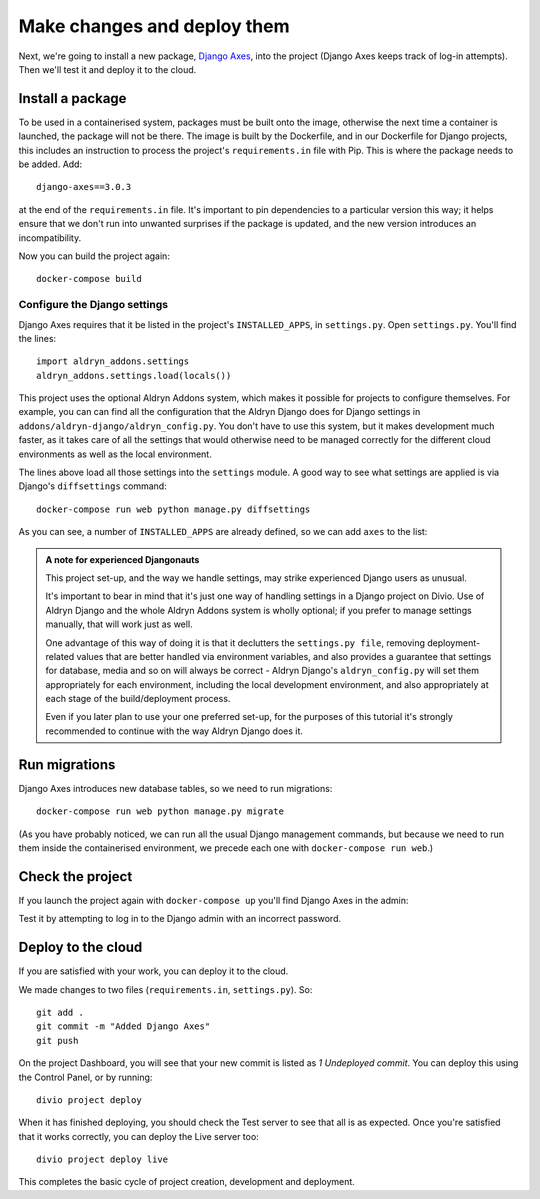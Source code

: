 .. _tutorial-add-applications:

Make changes and deploy them
===================================

Next, we're going to install a new package, `Django Axes <https://github.com/jazzband/django-axes>`_, into the project
(Django Axes keeps track of log-in attempts). Then we'll test it and deploy it to the cloud.


.. _tutorial-add-requirements:

Install a package
-----------------

To be used in a containerised system, packages must be built onto the image, otherwise the next time a container is
launched, the package will not be there. The image is built by the Dockerfile, and in our Dockerfile for Django
projects, this includes an instruction to process the project's ``requirements.in`` file with Pip. This is where the
package needs to be added. Add::

    django-axes==3.0.3

at the end of the ``requirements.in`` file. It's important to pin dependencies to a particular version this way; it
helps ensure that we don't run into unwanted surprises if the package is updated, and the new version introduces an
incompatibility.

Now you can build the project again::

    docker-compose build


Configure the Django settings
~~~~~~~~~~~~~~~~~~~~~~~~~~~~~

Django Axes requires that it be listed in the project's ``INSTALLED_APPS``, in ``settings.py``. Open ``settings.py``.
You'll find the lines::

    import aldryn_addons.settings
    aldryn_addons.settings.load(locals())

This project uses the optional Aldryn Addons system, which makes it possible for projects to configure themselves. For
example, you can can find all the configuration that the Aldryn Django does for Django settings in
``addons/aldryn-django/aldryn_config.py``. You don't have to use this system, but it makes development much faster, as
it takes care of all the settings that would otherwise need to be managed correctly for the different cloud
environments as well as the local environment.

The lines above load all those settings into the ``settings`` module. A good way to see what settings are applied is
via Django's ``diffsettings`` command::

   docker-compose run web python manage.py diffsettings

As you can see, a number of ``INSTALLED_APPS`` are already defined, so we can add ``axes`` to the list:

..  code-block:: python
    :emphasize-lines: 4

    # all Django settings can be altered here

    INSTALLED_APPS.extend([
        "axes",
    ])

..  admonition:: A note for experienced Djangonauts

    This project set-up, and the way we handle settings, may strike experienced Django users as unusual.

    It's important to bear in mind that it's just one way of handling settings in a Django project on Divio. Use of
    Aldryn Django and the whole Aldryn Addons system is wholly optional; if you prefer to manage settings manually,
    that will work just as well.

    One advantage of this way of doing it is that it declutters the ``settings.py file``, removing
    deployment-related values that are better handled via environment variables, and also provides a guarantee that
    settings for database, media and so on will always be correct - Aldryn Django's ``aldryn_config.py`` will set them
    appropriately for each environment, including the local development environment, and also appropriately at each
    stage of the build/deployment process.

    Even if you later plan to use your one preferred set-up, for the purposes of this tutorial it's strongly
    recommended to continue with the way Aldryn Django does it.


Run migrations
--------------

Django Axes introduces new database tables, so we need to run migrations::

    docker-compose run web python manage.py migrate

(As you have probably noticed, we can run all the usual Django management commands, but because we need to run them
inside the containerised environment, we precede each one with ``docker-compose run web``.)


Check the project
--------------------

If you launch the project again with ``docker-compose up`` you'll find Django Axes in the admin:

.. image:: /images/axes.png
   :alt: 'Django Axes in the admin'
   :width: 663

Test it by attempting to log in to the Django admin with an incorrect password.


Deploy to the cloud
-------------------

If you are satisfied with your work, you can deploy it to the cloud.

We made changes to two files (``requirements.in``, ``settings.py``). So::

    git add .
    git commit -m "Added Django Axes"
    git push

On the project Dashboard, you will see that your new commit is listed as *1 Undeployed commit*. You can deploy this
using the Control Panel, or by running::

    divio project deploy

When it has finished deploying, you should check the Test server to see that all is as expected. Once you're satisfied
that it works correctly, you can deploy the Live server too::

    divio project deploy live

This completes the basic cycle of project creation, development and deployment.
